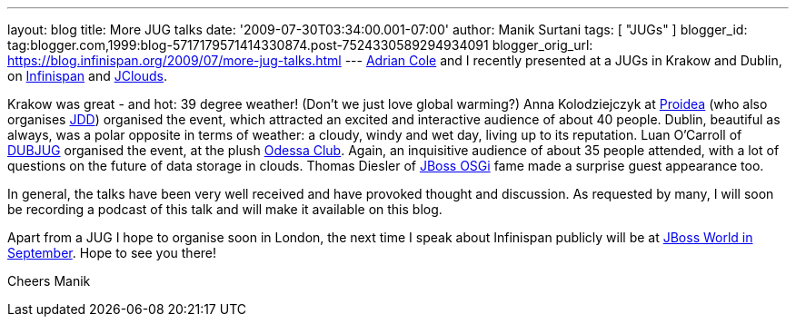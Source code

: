 ---
layout: blog
title: More JUG talks
date: '2009-07-30T03:34:00.001-07:00'
author: Manik Surtani
tags: [ "JUGs" ]
blogger_id: tag:blogger.com,1999:blog-5717179571414330874.post-7524330589294934091
blogger_orig_url: https://blog.infinispan.org/2009/07/more-jug-talks.html
---
http://www.linkedin.com/in/adrianforrestcole[Adrian Cole] and I recently
presented at a JUGs in Krakow and Dublin, on
http://www.infinispan.org[Infinispan] and
http://code.google.com/p/jclouds/[JClouds].

Krakow was great - and hot: 39 degree weather! (Don't we just love
global warming?) Anna Kolodziejczyk at http://proidea.org.pl/[Proidea]
(who also organises http://www.jdd.org.pl/[JDD]) organised the event,
which attracted an excited and interactive audience of about 40 people.
Dublin, beautiful as always, was a polar opposite in terms of weather: a
cloudy, windy and wet day, living up to its reputation. Luan O'Carroll
of http://www.dubjug.org/[DUBJUG] organised the event, at the plush
http://www.odessaclub.ie/[Odessa Club]. Again, an inquisitive audience
of about 35 people attended, with a lot of questions on the future of
data storage in clouds. Thomas Diesler of
http://jbossosgi.blogspot.com/[JBoss OSGi] fame made a surprise guest
appearance too.

In general, the talks have been very well received and have provoked
thought and discussion. As requested by many, I will soon be recording a
podcast of this talk and will make it available on this blog.

Apart from a JUG I hope to organise soon in London, the next time I
speak about Infinispan publicly will be at
http://infinispan.blogspot.com/2009/07/infinispanjbossworld.html[JBoss
World in September]. Hope to see you there!

Cheers
Manik
